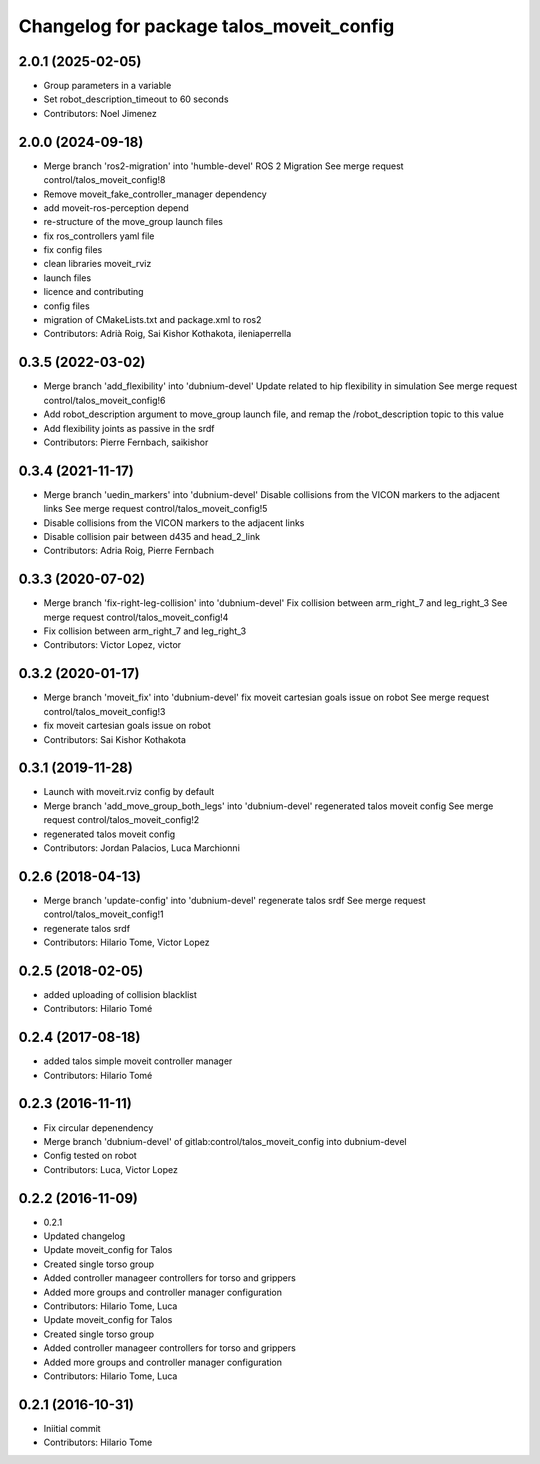 ^^^^^^^^^^^^^^^^^^^^^^^^^^^^^^^^^^^^^^^^^
Changelog for package talos_moveit_config
^^^^^^^^^^^^^^^^^^^^^^^^^^^^^^^^^^^^^^^^^

2.0.1 (2025-02-05)
------------------
* Group parameters in a variable
* Set robot_description_timeout to 60 seconds
* Contributors: Noel Jimenez

2.0.0 (2024-09-18)
------------------
* Merge branch 'ros2-migration' into 'humble-devel'
  ROS 2 Migration
  See merge request control/talos_moveit_config!8
* Remove moveit_fake_controller_manager dependency
* add moveit-ros-perception depend
* re-structure of the move_group launch files
* fix ros_controllers yaml file
* fix config files
* clean libraries moveit_rviz
* launch files
* licence and contributing
* config files
* migration of CMakeLists.txt and package.xml to ros2
* Contributors: Adrià Roig, Sai Kishor Kothakota, ileniaperrella

0.3.5 (2022-03-02)
------------------
* Merge branch 'add_flexibility' into 'dubnium-devel'
  Update related to hip flexibility in simulation
  See merge request control/talos_moveit_config!6
* Add robot_description argument to move_group launch file, and remap the /robot_description topic to this value
* Add flexibility joints as passive in the srdf
* Contributors: Pierre Fernbach, saikishor

0.3.4 (2021-11-17)
------------------
* Merge branch 'uedin_markers' into 'dubnium-devel'
  Disable collisions from the VICON markers to the adjacent links
  See merge request control/talos_moveit_config!5
* Disable collisions from the VICON markers to the adjacent links
* Disable collision pair between d435 and head_2_link
* Contributors: Adria Roig, Pierre Fernbach

0.3.3 (2020-07-02)
------------------
* Merge branch 'fix-right-leg-collision' into 'dubnium-devel'
  Fix collision between arm_right_7 and leg_right_3
  See merge request control/talos_moveit_config!4
* Fix collision between arm_right_7 and leg_right_3
* Contributors: Victor Lopez, victor

0.3.2 (2020-01-17)
------------------
* Merge branch 'moveit_fix' into 'dubnium-devel'
  fix moveit cartesian goals issue on robot
  See merge request control/talos_moveit_config!3
* fix moveit cartesian goals issue on robot
* Contributors: Sai Kishor Kothakota

0.3.1 (2019-11-28)
------------------
* Launch with moveit.rviz config by default
* Merge branch 'add_move_group_both_legs' into 'dubnium-devel'
  regenerated talos moveit config
  See merge request control/talos_moveit_config!2
* regenerated talos moveit config
* Contributors: Jordan Palacios, Luca Marchionni

0.2.6 (2018-04-13)
------------------
* Merge branch 'update-config' into 'dubnium-devel'
  regenerate talos srdf
  See merge request control/talos_moveit_config!1
* regenerate talos srdf
* Contributors: Hilario Tome, Victor Lopez

0.2.5 (2018-02-05)
------------------
* added uploading of collision blacklist
* Contributors: Hilario Tomé

0.2.4 (2017-08-18)
------------------
* added talos simple moveit controller manager
* Contributors: Hilario Tomé

0.2.3 (2016-11-11)
------------------
* Fix circular depenendency
* Merge branch 'dubnium-devel' of gitlab:control/talos_moveit_config into dubnium-devel
* Config tested on robot
* Contributors: Luca, Victor Lopez

0.2.2 (2016-11-09)
------------------
* 0.2.1
* Updated changelog
* Update moveit_config for Talos
* Created single torso group
* Added controller manageer controllers for torso and grippers
* Added more groups and controller manager configuration
* Contributors: Hilario Tome, Luca

* Update moveit_config for Talos
* Created single torso group
* Added controller manageer controllers for torso and grippers
* Added more groups and controller manager configuration
* Contributors: Hilario Tome, Luca

0.2.1 (2016-10-31)
------------------
* Iniitial commit
* Contributors: Hilario Tome
